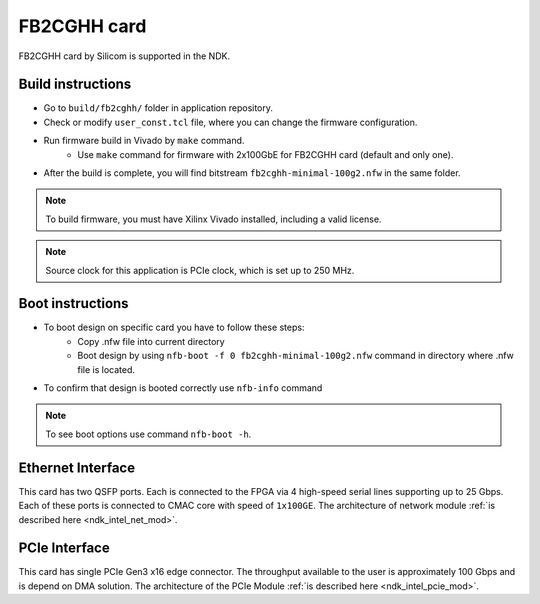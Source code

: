 .. _card_fb2cghh:

FB2CGHH card
---------------------

FB2CGHH card by Silicom is supported in the NDK.

Build instructions
^^^^^^^^^^^^^^^^^^

- Go to ``build/fb2cghh/`` folder in application repository.
- Check or modify ``user_const.tcl`` file, where you can change the firmware configuration.
- Run firmware build in Vivado by ``make`` command.
    - Use ``make`` command for firmware with 2x100GbE for FB2CGHH card (default and only one).
- After the build is complete, you will find bitstream ``fb2cghh-minimal-100g2.nfw`` in the same folder.

.. note::

    To build firmware, you must have Xilinx Vivado installed, including a valid license.

.. note::

    Source clock for this application is PCIe clock, which is set up to 250 MHz. 

Boot instructions
^^^^^^^^^^^^^^^^^^

- To boot design on specific card you have to follow these steps:
    - Copy .nfw file into current directory 
    - Boot design by using ``nfb-boot -f 0 fb2cghh-minimal-100g2.nfw`` command in directory where .nfw file is located.
- To confirm that design is booted correctly use ``nfb-info`` command

.. note::

    To see boot options use command ``nfb-boot -h``.

Ethernet Interface
^^^^^^^^^^^^^^^^^^
This card has two QSFP ports. Each is connected to the FPGA via 4 high-speed serial lines supporting up to 25 Gbps. Each of these ports is connected to CMAC core with speed of ``1x100GE``. The architecture of network module :ref:`is described here <ndk_intel_net_mod>`.

PCIe Interface
^^^^^^^^^^^^^^^^^^
This card has single PCIe Gen3 x16 edge connector. The throughput available to the user is approximately 100 Gbps and is depend on DMA solution. The architecture of the PCIe Module :ref:`is described here <ndk_intel_pcie_mod>`.